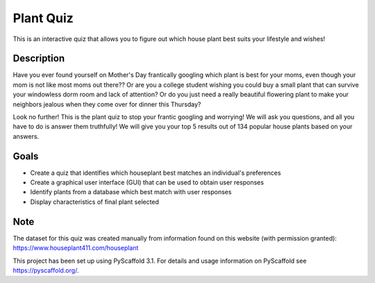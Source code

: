 =========
Plant Quiz
=========


This is an interactive quiz that allows you to figure out which house plant best suits your lifestyle and wishes!


Description
===========

Have you ever found yourself on Mother's Day frantically googling which plant is best for your moms, even though your mom is not like most moms out there?? Or are you a college student wishing you could buy a small plant that can survive your windowless dorm room and lack of attention? Or do you just need a really beautiful flowering plant to make your neighbors jealous when they come over for dinner this Thursday?

Look no further! This is the plant quiz to stop your frantic googling and worrying! We will ask you questions, and all you have to do is answer them truthfully! We will give you your top 5 results out of 134 popular house plants based on your answers.

Goals
=====
- Create a quiz that identifies which houseplant best matches an individual's preferences
- Create a graphical user interface (GUI) that can be used to obtain user responses
- Identify plants from a database which best match with user responses
- Display characteristics of final plant selected

Note
====

The dataset for this quiz was created manually from information found on this website (with permission granted):
https://www.houseplant411.com/houseplant

This project has been set up using PyScaffold 3.1. For details and usage
information on PyScaffold see https://pyscaffold.org/.
